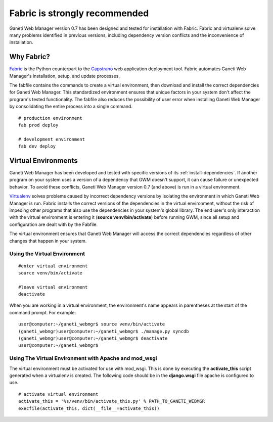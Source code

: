 Fabric is strongly recommended
==============================

Ganeti Web Manager version 0.7 has been designed and tested for
installation with Fabric. Fabric and virtualenv solve many problems
identified in previous versions, including dependency version conflicts
and the inconvenience of installation.

Why Fabric?
-----------

`Fabric <http://docs.fabfile.org/>`_ is the Python
counterpart to the
`Capstrano <https://github.com/capistrano/capistrano/wiki>`_ web
application deployment tool. Fabric automates Ganeti Web Manager's
installation, setup, and update processes.

The fabfile contains the commands to create a virtual environment, then
download and install the correct dependencies for Ganeti Web Manager.
This standardized environment ensures that unique factors in your system
don't affect the program's tested functionality. The fabfile also
reduces the possibility of user error when installing Ganeti Web Manager
by consolidating the entire process into a single command.

::

    # production environment
    fab prod deploy

    # development environment
    fab dev deploy

Virtual Environments
--------------------

Ganeti Web Manager has been developed and tested with specific versions
of its :ref:`install-dependencies`.
If another program on your system uses a version of a dependency that
GWM doesn't support, it can cause failure or unexpected behavior. To
avoid these conflicts, Ganeti Web Manager version 0.7 (and above) is run
in a virtual environment.

`Virtualenv <http://www.virtualenv.org/en/latest/>`_ solves problems
caused by incorrect dependency versions by isolating the environment in
which Ganeti Web Manager is run. Fabric installs the correct versions of
the dependencies in the virtual environment, without the risk of
impeding other programs that also use the dependencies in your system's
global library. The end user's only interaction with the virtual
environment is entering it (**source venv/bin/activate**) before running GWM,
since all setup and configuration are dealt with by the Fabfile.

The virtual environment ensures that Ganeti Web Manager will access the
correct dependencies regardless of other changes that happen in your
system.

Using the Virtual Environment
~~~~~~~~~~~~~~~~~~~~~~~~~~~~~

::

    #enter virtual environment 
    source venv/bin/activate

    #leave virtual environment
    deactivate

When you are working in a virtual environment, the environment's name
appears in parentheses at the start of the command prompt. For example:

::

    user@computer:~/ganeti_webmgr$ source venv/bin/activate
    (ganeti_webmgr)user@computer:~/ganeti_webmgr$ ./manage.py syncdb
    (ganeti_webmgr)user@computer:~/ganeti_webmgr$ deactivate
    user@computer:~/ganeti_webmgr$ 

Using The Virtual Environment with Apache and mod\_wsgi
~~~~~~~~~~~~~~~~~~~~~~~~~~~~~~~~~~~~~~~~~~~~~~~~~~~~~~~

The virtual environment must be activated for use with mod\_wsgi. This
is done by executing the **activate\_this** script generated when a
virtualenv is created. The following code should be in the
**django.wsgi** file apache is configured to use.

::

    # activate virtual environment
    activate_this = '%s/venv/bin/activate_this.py' % PATH_TO_GANETI_WEBMGR
    execfile(activate_this, dict(__file__=activate_this))
